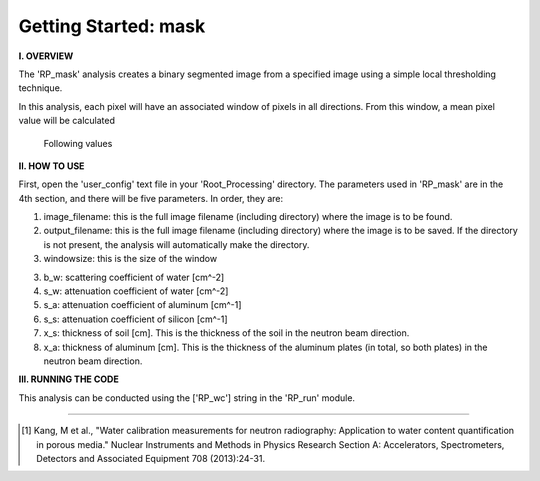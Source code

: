 .. tutorial_mask:

************************
Getting Started: mask
************************

**I. OVERVIEW**

The 'RP_mask' analysis creates a binary segmented image from a specified image using a simple local thresholding technique.

In this analysis, each pixel will have an associated window of pixels in all directions.  From this window, a mean pixel value will be calculated

.. figure:: _static/maskval.jpg
   :scale: 100 %
   :alt: Outline of analysis for three different pixels.  
   
   Following values

**II. HOW TO USE**

First, open the 'user_config' text file in your 'Root_Processing' directory.  The parameters used in 'RP_mask' are in the 4th section, and there will be five parameters.  In order, they are:

1. image_filename: this is the full image filename (including directory) where the image is to be found.  

2. output_filename: this is the full image filename (including directory) where the image is to be saved.  If the directory is not present, the analysis will automatically make the directory.  

3. windowsize: this is the size of the window


3. b_w: scattering coefficient of water [cm^-2]

4. s_w: attenuation coefficient of water [cm^-2]

5. s_a: attenuation coefficient of aluminum [cm^-1]

6. s_s: attenuation coefficient of silicon [cm^-1]

7. x_s: thickness of soil [cm].  This is the thickness of the soil in the neutron beam direction.

8. x_a: thickness of aluminum [cm]. This is the thickness of the aluminum plates (in total, so both plates) in the neutron beam direction.

**III. RUNNING THE CODE**

This analysis can be conducted using the ['RP_wc'] string in the 'RP_run' module.  

---------------

.. [1] Kang, M et al., "Water calibration measurements for neutron radiography: Application to water content quantification in porous media." Nuclear Instruments and Methods in Physics Research Section A: Accelerators, Spectrometers, Detectors and Associated Equipment 708 (2013):24-31.